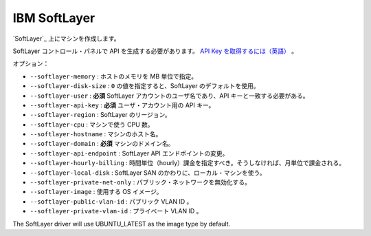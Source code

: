 .. -*- coding: utf-8 -*-
.. https://docs.docker.com/machine/drivers/soft-layer/
.. doc version: 1.9
.. check date: 2016/01/23
.. -----------------------------------------------------------------------------

.. IBM Softlayer

.. _driver-ibm-softlayer:

=======================================
IBM SoftLayer
=======================================

.. Create machines on Softlayer.

`SoftLayer`_ 上にマシンを作成します。

.. You need to generate an API key in the softlayer control panel. Retrieve your API key

SoftLayer コントロール・パネルで API を生成する必要があります。 `API Key を取得するには（英語） <http://knowledgelayer.softlayer.com/procedure/retrieve-your-api-key>`_ 。

.. Options:

オプション：

..    --softlayer-memory: Memory for host in MB.
    --softlayer-disk-size: A value of 0 will set the SoftLayer default.
    --softlayer-user: required Username for your SoftLayer account, api key needs to match this user.
    --softlayer-api-key: required API key for your user account.
    --softlayer-region: SoftLayer region.
    --softlayer-cpu: Number of CPUs for the machine.
    --softlayer-hostname: Hostname for the machine.
    --softlayer-domain: required Domain name for the machine.
    --softlayer-api-endpoint: Change SoftLayer API endpoint.
    --softlayer-hourly-billing: Specifies that hourly billing should be used, otherwise monthly billing is used.
    --softlayer-local-disk: Use local machine disk instead of SoftLayer SAN.
    --softlayer-private-net-only: Disable public networking.
    --softlayer-image: OS Image to use.
    --softlayer-public-vlan-id: Your public VLAN ID.
    --softlayer-private-vlan-id: Your private VLAN ID.

* ``--softlayer-memory`` : ホストのメモリを MB 単位で指定。
* ``--softlayer-disk-size`` : ``0`` の値を指定すると、SoftLayer のデフォルトを使用。
* ``--softlayer-user`` : **必須** SoftLayer アカウントのユーザ名であり、API キーと一致する必要がある。
* ``--softlayer-api-key`` : **必須** ユーザ・アカウント用の API キー。
* ``--softlayer-region`` : SoftLayer のリージョン。
* ``--softlayer-cpu`` : マシンで使う CPU 数。
* ``--softlayer-hostname`` : マシンのホスト名。
* ``--softlayer-domain`` : **必須** マシンのドメイン名。
* ``--softlayer-api-endpoint`` : SoftLayer API エンドポイントの変更。
* ``--softlayer-hourly-billing`` : 時間単位（hourly）課金を指定すべき。そうしなければ、月単位で課金される。
* ``--softlayer-local-disk`` : SoftLayer SAN のかわりに、ローカル・マシンを使う。
* ``--softlayer-private-net-only`` : パブリック・ネットワークを無効化する。
* ``--softlayer-image`` : 使用する OS イメージ。
* ``--softlayer-public-vlan-id`` : パブリック VLAN ID 。
* ``--softlayer-private-vlan-id`` : プライベート VLAN ID 。


The SoftLayer driver will use UBUNTU_LATEST as the image type by default.